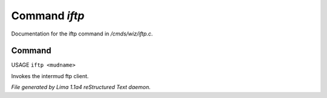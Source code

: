 Command *iftp*
***************

Documentation for the iftp command in */cmds/wiz/iftp.c*.

Command
=======

USAGE ``iftp <mudname>``

Invokes the intermud ftp client.

.. TAGS: RST



*File generated by Lima 1.1a4 reStructured Text daemon.*
